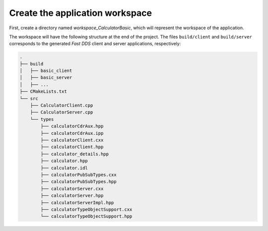 .. _fastddsgen_rpc_calculator_basic_app_workspace:

Create the application workspace
--------------------------------

First, create a directory named *workspace_CalculatorBasic*, which will represent the workspace of the application.

The workspace will have the following structure at the end of the project.
The files ``build/client`` and ``build/server`` corresponds to
the generated *Fast DDS* client and server applications, respectively:

.. code-block:: shell-session

    .
    ├── build
    │   ├── basic_client
    │   ├── basic_server
    │   ├── ...
    ├── CMakeLists.txt
    └── src
        ├── CalculatorClient.cpp
        ├── CalculatorServer.cpp
        └── types
            ├── calculatorCdrAux.hpp
            ├── calculatorCdrAux.ipp
            ├── calculatorClient.cxx
            ├── calculatorClient.hpp
            ├── calculator_details.hpp
            ├── calculator.hpp
            ├── calculator.idl
            ├── calculatorPubSubTypes.cxx
            ├── calculatorPubSubTypes.hpp
            ├── calculatorServer.cxx
            ├── calculatorServer.hpp
            ├── calculatorServerImpl.hpp
            ├── calculatorTypeObjectSupport.cxx
            └── calculatorTypeObjectSupport.hpp
